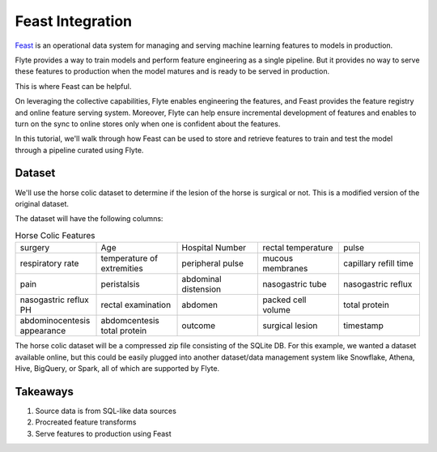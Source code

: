Feast Integration
-----------------

`Feast <https://feast.dev/>`__ is an operational data system for managing and serving machine learning features to models in production.

Flyte provides a way to train models and perform feature engineering as a single pipeline.
But it provides no way to serve these features to production when the model matures and is ready to be served in production.

This is where Feast can be helpful.

On leveraging the collective capabilities, Flyte enables engineering the features, and Feast provides the feature registry and online feature serving system.
Moreover, Flyte can help ensure incremental development of features and enables to turn on the sync to online stores only when one is confident about the features.

In this tutorial, we'll walk through how Feast can be used to store and retrieve features to train and test the model through a pipeline curated using Flyte.

Dataset
=======
We'll use the horse colic dataset to determine if the lesion of the horse is surgical or not. This is a modified version of the original dataset.

The dataset will have the following columns:

.. list-table:: Horse Colic Features
    :widths: 25 25 25 25 25

    * - surgery
      - Age
      - Hospital Number
      - rectal temperature
      - pulse
    * - respiratory rate
      - temperature of extremities
      - peripheral pulse
      - mucous membranes
      - capillary refill time
    * - pain
      - peristalsis
      - abdominal distension
      - nasogastric tube
      - nasogastric reflux
    * - nasogastric reflux PH
      - rectal examination
      - abdomen
      - packed cell volume
      - total protein
    * - abdominocentesis appearance
      - abdomcentesis total protein
      - outcome
      - surgical lesion
      - timestamp

The horse colic dataset will be a compressed zip file consisting of the SQLite DB.
For this example, we wanted a dataset available online, but this could be easily plugged into another dataset/data management system
like Snowflake, Athena, Hive, BigQuery, or Spark, all of which are supported by Flyte.

Takeaways
=========

#. Source data is from SQL-like data sources
#. Procreated feature transforms
#. Serve features to production using Feast
